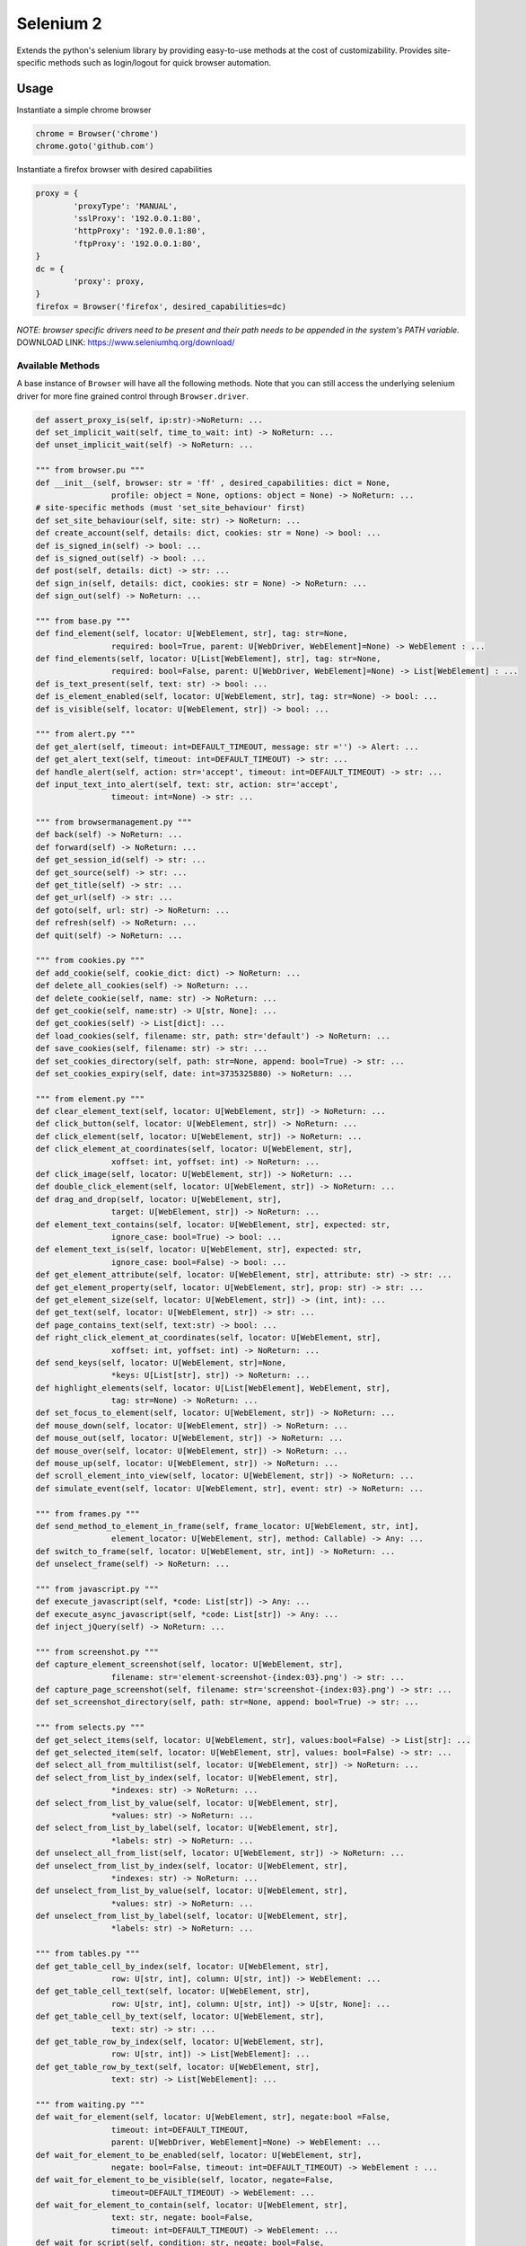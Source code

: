 Selenium 2
============

Extends the python's selenium library by providing easy-to-use methods at the
cost of customizability. Provides site-specific methods such as login/logout
for quick browser automation.

Usage
------------

Instantiate a simple chrome browser

.. code-block:: python

	chrome = Browser('chrome')
	chrome.goto('github.com')

Instantiate a firefox browser with desired capabilities

.. code-block:: python

	proxy = {
		'proxyType': 'MANUAL',
		'sslProxy': '192.0.0.1:80',
		'httpProxy': '192.0.0.1:80',
		'ftpProxy': '192.0.0.1:80',
	}
	dc = {
		'proxy': proxy,
	}
	firefox = Browser('firefox', desired_capabilities=dc)

`NOTE: browser specific drivers need to be present and their path needs to be
appended in the system's PATH variable.`
DOWNLOAD LINK: https://www.seleniumhq.org/download/

Available Methods
_________________

A base instance of ``Browser`` will have all the following methods. Note that you
can still access the underlying selenium driver for more fine grained control
through ``Browser.driver``.

.. code-block:: python

	def assert_proxy_is(self, ip:str)->NoReturn: ...
	def set_implicit_wait(self, time_to_wait: int) -> NoReturn: ...
	def unset_implicit_wait(self) -> NoReturn: ...

	""" from browser.pu """
	def __init__(self, browser: str = 'ff' , desired_capabilities: dict = None,
			profile: object = None, options: object = None) -> NoReturn: ...
	# site-specific methods (must 'set_site_behaviour' first)
	def set_site_behaviour(self, site: str) -> NoReturn: ...
	def create_account(self, details: dict, cookies: str = None) -> bool: ...
	def is_signed_in(self) -> bool: ...
	def is_signed_out(self) -> bool: ...
	def post(self, details: dict) -> str: ...
	def sign_in(self, details: dict, cookies: str = None) -> NoReturn: ...
	def sign_out(self) -> NoReturn: ...

	""" from base.py """
	def find_element(self, locator: U[WebElement, str], tag: str=None,
			required: bool=True, parent: U[WebDriver, WebElement]=None) -> WebElement : ...
	def find_elements(self, locator: U[List[WebElement], str], tag: str=None,
			required: bool=False, parent: U[WebDriver, WebElement]=None) -> List[WebElement] : ...
	def is_text_present(self, text: str) -> bool: ...
	def is_element_enabled(self, locator: U[WebElement, str], tag: str=None) -> bool: ...
	def is_visible(self, locator: U[WebElement, str]) -> bool: ...

	""" from alert.py """
	def get_alert(self, timeout: int=DEFAULT_TIMEOUT, message: str ='') -> Alert: ...
	def get_alert_text(self, timeout: int=DEFAULT_TIMEOUT) -> str: ...
	def handle_alert(self, action: str='accept', timeout: int=DEFAULT_TIMEOUT) -> str: ...
	def input_text_into_alert(self, text: str, action: str='accept',
			timeout: int=None) -> str: ...

	""" from browsermanagement.py """
	def back(self) -> NoReturn: ...
	def forward(self) -> NoReturn: ...
	def get_session_id(self) -> str: ...
	def get_source(self) -> str: ...
	def get_title(self) -> str: ...
	def get_url(self) -> str: ...
	def goto(self, url: str) -> NoReturn: ...
	def refresh(self) -> NoReturn: ...
	def quit(self) -> NoReturn: ...

	""" from cookies.py """
	def add_cookie(self, cookie_dict: dict) -> NoReturn: ...
	def delete_all_cookies(self) -> NoReturn: ...
	def delete_cookie(self, name: str) -> NoReturn: ...
	def get_cookie(self, name:str) -> U[str, None]: ...
	def get_cookies(self) -> List[dict]: ...
	def load_cookies(self, filename: str, path: str='default') -> NoReturn: ...
	def save_cookies(self, filename: str) -> str: ...
	def set_cookies_directory(self, path: str=None, append: bool=True) -> str: ...
	def set_cookies_expiry(self, date: int=3735325880) -> NoReturn: ...

	""" from element.py """
	def clear_element_text(self, locator: U[WebElement, str]) -> NoReturn: ...
	def click_button(self, locator: U[WebElement, str]) -> NoReturn: ...
	def click_element(self, locator: U[WebElement, str]) -> NoReturn: ...
	def click_element_at_coordinates(self, locator: U[WebElement, str],
			xoffset: int, yoffset: int) -> NoReturn: ...
	def click_image(self, locator: U[WebElement, str]) -> NoReturn: ...
	def double_click_element(self, locator: U[WebElement, str]) -> NoReturn: ...
	def drag_and_drop(self, locator: U[WebElement, str],
			target: U[WebElement, str]) -> NoReturn: ...
	def element_text_contains(self, locator: U[WebElement, str], expected: str,
			ignore_case: bool=True) -> bool: ...
	def element_text_is(self, locator: U[WebElement, str], expected: str,
			ignore_case: bool=False) -> bool: ...
	def get_element_attribute(self, locator: U[WebElement, str], attribute: str) -> str: ...
	def get_element_property(self, locator: U[WebElement, str], prop: str) -> str: ...
	def get_element_size(self, locator: U[WebElement, str]) -> (int, int): ...
	def get_text(self, locator: U[WebElement, str]) -> str: ...
	def page_contains_text(self, text:str) -> bool: ...
	def right_click_element_at_coordinates(self, locator: U[WebElement, str],
			xoffset: int, yoffset: int) -> NoReturn: ...
	def send_keys(self, locator: U[WebElement, str]=None,
			*keys: U[List[str], str]) -> NoReturn: ...
	def highlight_elements(self, locator: U[List[WebElement], WebElement, str],
			tag: str=None) -> NoReturn: ...
	def set_focus_to_element(self, locator: U[WebElement, str]) -> NoReturn: ...
	def mouse_down(self, locator: U[WebElement, str]) -> NoReturn: ...
	def mouse_out(self, locator: U[WebElement, str]) -> NoReturn: ...
	def mouse_over(self, locator: U[WebElement, str]) -> NoReturn: ...
	def mouse_up(self, locator: U[WebElement, str]) -> NoReturn: ...
	def scroll_element_into_view(self, locator: U[WebElement, str]) -> NoReturn: ...
	def simulate_event(self, locator: U[WebElement, str], event: str) -> NoReturn: ...

	""" from frames.py """
	def send_method_to_element_in_frame(self, frame_locator: U[WebElement, str, int],
			element_locator: U[WebElement, str], method: Callable) -> Any: ...
	def switch_to_frame(self, locator: U[WebElement, str, int]) -> NoReturn: ...
	def unselect_frame(self) -> NoReturn: ...

	""" from javascript.py """
	def execute_javascript(self, *code: List[str]) -> Any: ...
	def execute_async_javascript(self, *code: List[str]) -> Any: ...
	def inject_jQuery(self) -> NoReturn: ...

	""" from screenshot.py """
	def capture_element_screenshot(self, locator: U[WebElement, str],
			filename: str='element-screenshot-{index:03}.png') -> str: ...
	def capture_page_screenshot(self, filename: str='screenshot-{index:03}.png') -> str: ...
	def set_screenshot_directory(self, path: str=None, append: bool=True) -> str: ...

	""" from selects.py """
	def get_select_items(self, locator: U[WebElement, str], values:bool=False) -> List[str]: ...
	def get_selected_item(self, locator: U[WebElement, str], values: bool=False) -> str: ...
	def select_all_from_multilist(self, locator: U[WebElement, str]) -> NoReturn: ...
	def select_from_list_by_index(self, locator: U[WebElement, str],
			*indexes: str) -> NoReturn: ...
	def select_from_list_by_value(self, locator: U[WebElement, str],
			*values: str) -> NoReturn: ...
	def select_from_list_by_label(self, locator: U[WebElement, str],
			*labels: str) -> NoReturn: ...
	def unselect_all_from_list(self, locator: U[WebElement, str]) -> NoReturn: ...
	def unselect_from_list_by_index(self, locator: U[WebElement, str],
			*indexes: str) -> NoReturn: ...
	def unselect_from_list_by_value(self, locator: U[WebElement, str],
			*values: str) -> NoReturn: ...
	def unselect_from_list_by_label(self, locator: U[WebElement, str],
			*labels: str) -> NoReturn: ...

	""" from tables.py """
	def get_table_cell_by_index(self, locator: U[WebElement, str],
			row: U[str, int], column: U[str, int]) -> WebElement: ...
	def get_table_cell_text(self, locator: U[WebElement, str],
			row: U[str, int], column: U[str, int]) -> U[str, None]: ...
	def get_table_cell_by_text(self, locator: U[WebElement, str],
			text: str) -> str: ...
	def get_table_row_by_index(self, locator: U[WebElement, str],
			row: U[str, int]) -> List[WebElement]: ...
	def get_table_row_by_text(self, locator: U[WebElement, str],
			text: str) -> List[WebElement]: ...

	""" from waiting.py """
	def wait_for_element(self, locator: U[WebElement, str], negate:bool =False,
			timeout: int=DEFAULT_TIMEOUT,
			parent: U[WebDriver, WebElement]=None) -> WebElement: ...
	def wait_for_element_to_be_enabled(self, locator: U[WebElement, str],
			negate: bool=False, timeout: int=DEFAULT_TIMEOUT) -> WebElement : ...
	def wait_for_element_to_be_visible(self, locator, negate=False,
			timeout=DEFAULT_TIMEOUT) -> WebElement: ...
	def wait_for_element_to_contain(self, locator: U[WebElement, str],
			text: str, negate: bool=False,
			timeout: int=DEFAULT_TIMEOUT) -> WebElement: ...
	def wait_for_script(self, condition: str, negate: bool=False,
			timeout: int=DEFAULT_TIMEOUT, message: str='msg') -> Any: ...
	def wait_for_page_to_contain(self, text: str, negate:bool =False,
			timeout: int=DEFAULT_TIMEOUT)->bool: ...

	""" from windowmanager.py """
	def select_window(self, locator: U[List[str], str], timeout:int=None) -> str: ...
	def close_window(self) -> NoReturn: ...
	def get_all_windows_handles(self) -> List[str]: ...
	def get_all_windows_ids(self) -> List[str]: ...
	def get_all_windows_names(self) -> List[str]: ...
	def get_all_windows_titles(self) -> List[str]: ...
	def get_all_windows_urls(self) -> List[str]: ...
	def get_window_handle(self) -> str: ...
	def get_window_info(self) -> NamedTuple: ...
	def get_window_position(self) -> Tuple[int,int]: ...
	def get_window_size(self) -> Tuple[int,int]: ...
	def maximize_browser_window(self) -> NoReturn: ...
	def set_window_id(self, id: U[str, int]) -> NoReturn: ...
	def set_window_name(self, name: U[str, int]) -> NoReturn: ...
	def set_window_position(self, x: U[str, int], y: U[str, int]) -> NoReturn: ...
	def set_window_size(self, width: U[str, int],
			height: U[str, int]) -> NoReturn: ...


Site-specific methods
_____________________

Additional site-specific methods are available once set.
Set site-specific behaviour to the given site using `Browser.set_site_behaviour(sitename)`

For instance, before you can use 'sign_in' or 'create_account', you must indicate
for which site you would like this behaviour to occur.

.. code-block:: python

	chrome = Browser('chrome')
	chrome.set_site_behaviour('facebook')
	chrome.sign_in(details)

The following are site-specific methods which require a site to be set first.

.. code-block:: python

	def create_account(self, details: dict, cookies: str = None): ...
	def is_signed_in(self) -> bool: ...
	def is_signed_out(self) -> bool: ...
	def post(self, details: dict) -> str: ...
	def sign_in(self, details: dict, cookies: str = None) -> NoReturn: ...
	def sign_out(self) -> NoReturn: ...

